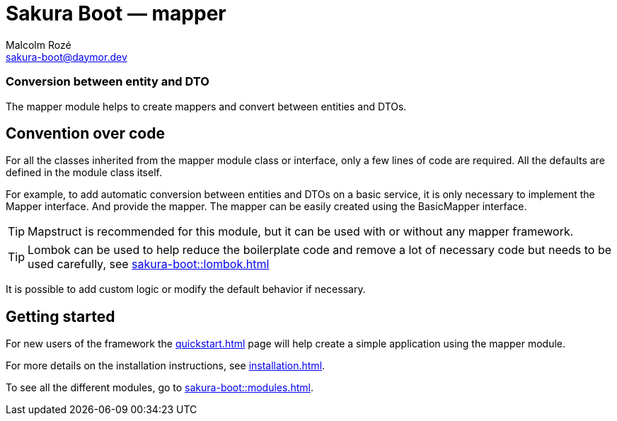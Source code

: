 = Sakura Boot — mapper
Malcolm Rozé <sakura-boot@daymor.dev>
:description: Sakura Boot — mapper module — main page documentation

[discrete]
=== Conversion between entity and DTO

The mapper module helps to create mappers and convert between entities and DTOs.

== Convention over code

For all the classes inherited from the mapper module class or interface, only a few lines of code are required.
All the defaults are defined in the module class itself.

For example, to add automatic conversion between entities and DTOs on a basic service, it is only necessary to implement the Mapper interface.
And provide the mapper.
The mapper can be easily created using the BasicMapper interface.

TIP: Mapstruct is recommended for this module, but it can be used with or without any mapper framework.

TIP: Lombok can be used to help reduce the boilerplate code and remove a lot of necessary code but needs to be used carefully, see
xref:sakura-boot::lombok.adoc[]

It is possible to add custom logic or modify the default behavior if necessary.

== Getting started

For new users of the framework the xref:quickstart.adoc[] page will help create a simple application using the mapper module.

For more details on the installation instructions, see xref:installation.adoc[].

To see all the different modules, go to xref:sakura-boot::modules.adoc[].
